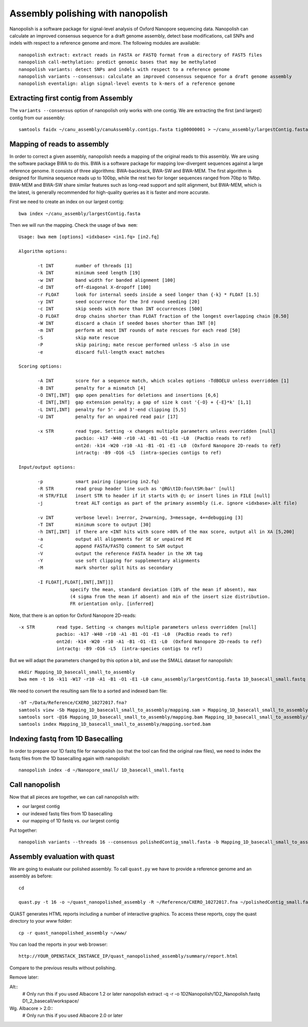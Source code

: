 Assembly polishing with nanopolish
==================================

Nanopolish is a software package for signal-level analysis of Oxford Nanopore sequencing data. Nanopolish can calculate an improved consensus sequence for a draft genome assembly, detect base modifications, call SNPs and indels with respect to a reference genome and more. The following modules are available::

  nanopolish extract: extract reads in FASTA or FASTQ format from a directory of FAST5 files
  nanopolish call-methylation: predict genomic bases that may be methylated
  nanopolish variants: detect SNPs and indels with respect to a reference genome
  nanopolish variants --consensus: calculate an improved consensus sequence for a draft genome assembly
  nanopolish eventalign: align signal-level events to k-mers of a reference genome



Extracting first contig from Assembly
-------------------------------------

The ``variants --consensus`` option of nanopolish only works with one contig. We are extracting the first (and largest) contig from our assembly::

  samtools faidx ~/canu_assembly/canuAssembly.contigs.fasta tig00000001 > ~/canu_assembly/largestContig.fasta

Mapping of reads to assembly
----------------------------

In order to correct a given assembly, nanopolish needs a mapping of the original reads to this assembly. We are using the software package BWA to do this. BWA is a software package for mapping low-divergent sequences against a large reference genome. It consists of three algorithms: BWA-backtrack, BWA-SW and BWA-MEM. The first algorithm is designed for Illumina sequence reads up to 100bp, while the rest two for longer sequences ranged from 70bp to 1Mbp. BWA-MEM and BWA-SW share similar features such as long-read support and split alignment, but BWA-MEM, which is the latest, is generally recommended for high-quality queries as it is faster and more accurate.

First we need to create an index on our largest contig::
  
  bwa index ~/canu_assembly/largestContig.fasta

Then we will run the mapping. Check the usage of ``bwa mem``::

  Usage: bwa mem [options] <idxbase> <in1.fq> [in2.fq]

  Algorithm options:

         -t INT        number of threads [1]
         -k INT        minimum seed length [19]
         -w INT        band width for banded alignment [100]
         -d INT        off-diagonal X-dropoff [100]
         -r FLOAT      look for internal seeds inside a seed longer than {-k} * FLOAT [1.5]
         -y INT        seed occurrence for the 3rd round seeding [20]
         -c INT        skip seeds with more than INT occurrences [500]
         -D FLOAT      drop chains shorter than FLOAT fraction of the longest overlapping chain [0.50]
         -W INT        discard a chain if seeded bases shorter than INT [0]
         -m INT        perform at most INT rounds of mate rescues for each read [50]
         -S            skip mate rescue
         -P            skip pairing; mate rescue performed unless -S also in use
         -e            discard full-length exact matches

  Scoring options:

         -A INT        score for a sequence match, which scales options -TdBOELU unless overridden [1]
         -B INT        penalty for a mismatch [4]
         -O INT[,INT]  gap open penalties for deletions and insertions [6,6]
         -E INT[,INT]  gap extension penalty; a gap of size k cost '{-O} + {-E}*k' [1,1]
         -L INT[,INT]  penalty for 5'- and 3'-end clipping [5,5]
         -U INT        penalty for an unpaired read pair [17]

         -x STR        read type. Setting -x changes multiple parameters unless overridden [null]
                       pacbio: -k17 -W40 -r10 -A1 -B1 -O1 -E1 -L0  (PacBio reads to ref)
                       ont2d: -k14 -W20 -r10 -A1 -B1 -O1 -E1 -L0  (Oxford Nanopore 2D-reads to ref)
                       intractg: -B9 -O16 -L5  (intra-species contigs to ref)

  Input/output options:

         -p            smart pairing (ignoring in2.fq)
         -R STR        read group header line such as '@RG\tID:foo\tSM:bar' [null]
         -H STR/FILE   insert STR to header if it starts with @; or insert lines in FILE [null]
         -j            treat ALT contigs as part of the primary assembly (i.e. ignore <idxbase>.alt file)

         -v INT        verbose level: 1=error, 2=warning, 3=message, 4+=debugging [3]
         -T INT        minimum score to output [30]
         -h INT[,INT]  if there are <INT hits with score >80% of the max score, output all in XA [5,200]
         -a            output all alignments for SE or unpaired PE
         -C            append FASTA/FASTQ comment to SAM output
         -V            output the reference FASTA header in the XR tag
         -Y            use soft clipping for supplementary alignments
         -M            mark shorter split hits as secondary

         -I FLOAT[,FLOAT[,INT[,INT]]]
                     specify the mean, standard deviation (10% of the mean if absent), max
                     (4 sigma from the mean if absent) and min of the insert size distribution.
                     FR orientation only. [inferred]


Note, that there is an option for Oxford Nanopore 2D-reads::

         -x STR        read type. Setting -x changes multiple parameters unless overridden [null]
                       pacbio: -k17 -W40 -r10 -A1 -B1 -O1 -E1 -L0  (PacBio reads to ref)
                       ont2d: -k14 -W20 -r10 -A1 -B1 -O1 -E1 -L0  (Oxford Nanopore 2D-reads to ref)
                       intractg: -B9 -O16 -L5  (intra-species contigs to ref)
                       
But we will adapt the parameters changed by this option a bit, and use the SMALL dataset for nanopolish::

  mkdir Mapping_1D_basecall_small_to_assembly
  bwa mem -t 16 -k11 -W17 -r10 -A1 -B1 -O1 -E1 -L0 canu_assembly/largestContig.fasta 1D_basecall_small.fastq > Mapping_1D_basecall_small_to_assembly/mapping.sam
  
We need to convert the resulting sam file to a sorted and indexed bam file::
  
  -bT ~/Data/Reference/CXERO_10272017.fna?
  samtools view -Sb Mapping_1D_basecall_small_to_assembly/mapping.sam > Mapping_1D_basecall_small_to_assembly/mapping.bam
  samtools sort -@16 Mapping_1D_basecall_small_to_assembly/mapping.bam Mapping_1D_basecall_small_to_assembly/mapping.sorted
  samtools index Mapping_1D_basecall_small_to_assembly/mapping.sorted.bam
  

Indexing fastq from 1D Basecalling
----------------------------------

In order to prepare our 1D fastq file for nanopolish (so that the tool can find the original raw files), we need to index the fastq files from the 1D basecalling again with nanopolish::

  nanopolish index -d ~/Nanopore_small/ 1D_basecall_small.fastq

Call nanopolish
---------------

Now that all pieces are together, we can call nanopolish with:

- our largest contig
- our indexed fastq files from 1D basecalling
- our mapping of 1D fastq vs. our largest contig

Put together::

  nanopolish variants --threads 16 --consensus polishedContig_small.fasta -b Mapping_1D_basecall_small_to_assembly/mapping.sorted.bam -r 1D_basecall_small.fastq -g canu_assembly/largestContig.fasta


Assembly evaluation with quast
------------------------------

We are going to evaluate our polished assembly. To call ``quast.py`` we have to provide a reference genome and an assembly as before::

  cd
  
  quast.py -t 16 -o ~/quast_nanopolished_assembly -R ~/Reference/CXERO_10272017.fna ~/polishedContig_small.fasta

QUAST generates HTML reports including a number of interactive graphics. To access these reports, copy the
quast directory to your `www` folder::

  cp -r quast_nanopolished_assembly ~/www/

You can load the reports in your web browser::

  http://YOUR_OPENSTACK_INSTANCE_IP/quast_nanopolished_assembly/summary/report.html

Compare to the previous results without polishing.



Remove later:

Alt::
  # Only run this if you used Albacore 1.2 or later
  nanopolish extract -q -r -o 1D2Nanopolish/1D2_Nanopolish.fastq D1_2_basecall/workspace/

Wg. Albacore > 2.0::
  # Only run this if you used Albacore 2.0 or later
  
  
 
